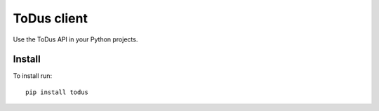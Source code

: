 ToDus client
============

.. image:: https://img.shields.io/pypi/v/todus.svg
   :target: https://pypi.org/project/todus

.. image:: https://img.shields.io/pypi/pyversions/todus.svg
   :target: https://pypi.org/project/todus

.. image:: https://pepy.tech/badge/todus
   :target: https://pepy.tech/project/todus

.. image:: https://img.shields.io/pypi/l/todus.svg
   :target: https://pypi.org/project/todus

.. image:: https://github.com/simplebot-org/todus/actions/workflows/python-ci.yml/badge.svg
   :target: https://github.com/simplebot-org/todus/actions/workflows/python-ci.yml

.. image:: https://img.shields.io/badge/code%20style-black-000000.svg
   :target: https://github.com/psf/black

Use the ToDus API in your Python projects.

Install
-------

To install run::

  pip install todus
